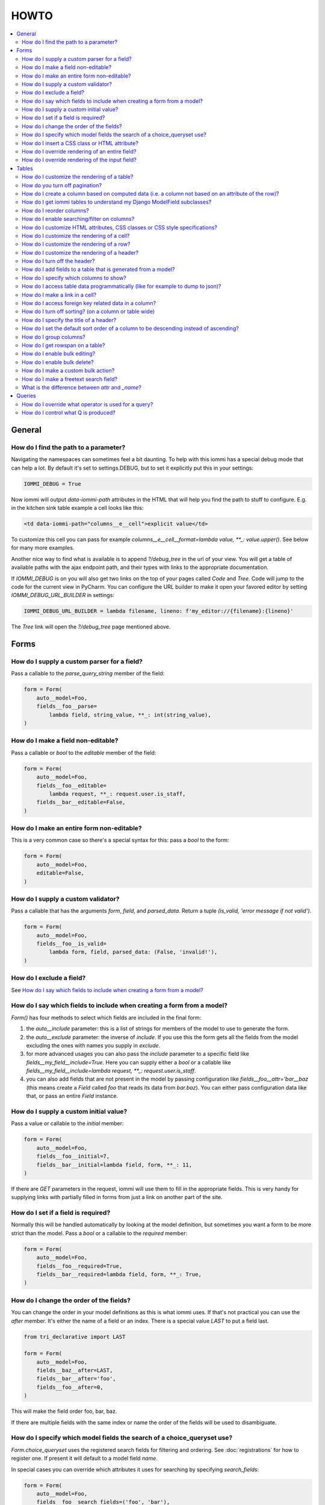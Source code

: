HOWTO
=====

.. contents::
    :local:

General
-------


How do I find the path to a parameter?
~~~~~~~~~~~~~~~~~~~~~~~~~~~~~~~~~~~~~~

Navigating the namespaces can sometimes feel a bit daunting. To help with
this iommi has a special debug mode that can help a lot. By default it's
set to settings.DEBUG, but to set it explicitly put this in your settings:

.. code:: python

    IOMMI_DEBUG = True

Now iommi will output `data-iommi-path` attributes in the HTML that will
help you find the path to stuff to configure. E.g. in the kitchen
sink table example a cell looks like this:

.. code:: html

    <td data-iommi-path="columns__e__cell">explicit value</td>

To customize this cell you can pass for example
`columns__e__cell__format=lambda value, **_: value.upper()`. See below for
many more examples.

Another nice way to find what is available is to append `?/debug_tree` in the
url of your view. You will get a table of available paths with the ajax
endpoint path, and their types with links to the appropriate documentation.


If `IOMMI_DEBUG` is on you will also get two links on the top of your pages
called `Code` and `Tree`. Code will jump to the code for the current view
in PyCharm. You can configure the URL builder to make it open your favored
editor by setting `IOMMI_DEBUG_URL_BUILDER` in settings:

.. code:: python

    IOMMI_DEBUG_URL_BUILDER = lambda filename, lineno: f'my_editor://{filename}:{lineno}'

The `Tree` link will open the `?/debug_tree` page mentioned above.


Forms
-----

How do I supply a custom parser for a field?
~~~~~~~~~~~~~~~~~~~~~~~~~~~~~~~~~~~~~~~~~~~~

Pass a callable to the `parse_query_string` member of the field:

.. code:: python

    form = Form(
        auto__model=Foo,
        fields__foo__parse=
            lambda field, string_value, **_: int(string_value),
    )

How do I make a field non-editable?
~~~~~~~~~~~~~~~~~~~~~~~~~~~~~~~~~~~

Pass a callable or `bool` to the `editable` member of the field:

.. code:: python

    form = Form(
        auto__model=Foo,
        fields__foo__editable=
            lambda request, **_: request.user.is_staff,
        fields__bar__editable=False,
    )

How do I make an entire form non-editable?
~~~~~~~~~~~~~~~~~~~~~~~~~~~~~~~~~~~~~~~~~~

This is a very common case so there's a special syntax for this: pass a `bool` to the form:

.. code:: python

    form = Form(
        auto__model=Foo,
        editable=False,
    )

How do I supply a custom validator?
~~~~~~~~~~~~~~~~~~~~~~~~~~~~~~~~~~~

Pass a callable that has the arguments `form`, `field`, and `parsed_data`. Return a tuple `(is_valid, 'error message if not valid')`.

.. code:: python

    form = Form(
        auto__model=Foo,
        fields__foo__is_valid=
            lambda form, field, parsed_data: (False, 'invalid!'),
    )

How do I exclude a field?
~~~~~~~~~~~~~~~~~~~~~~~~~

See `How do I say which fields to include when creating a form from a model?`_

How do I say which fields to include when creating a form from a model?
~~~~~~~~~~~~~~~~~~~~~~~~~~~~~~~~~~~~~~~~~~~~~~~~~~~~~~~~~~~~~~~~~~~~~~~

`Form()` has four methods to select which fields are included in the final form:

1. the `auto__include` parameter: this is a list of strings for members of the model to use to generate the form.
2. the `auto__exclude` parameter: the inverse of `include`. If you use this the form gets all the fields from the model excluding the ones with names you supply in `exclude`.
3. for more advanced usages you can also pass the `include` parameter to a specific field like `fields__my_field__include=True`. Here you can supply either a `bool` or a callable like `fields__my_field__include=lambda request, **_: request.user.is_staff`.
4. you can also add fields that are not present in the model by passing configuration like `fields__foo__attr='bar__baz` (this means create a `Field` called `foo` that reads its data from `bar.baz`). You can either pass configuration data like that, or pass an entire `Field` instance.


How do I supply a custom initial value?
~~~~~~~~~~~~~~~~~~~~~~~~~~~~~~~~~~~~~~~

Pass a value or callable to the `initial` member:

.. code:: python

    form = Form(
        auto__model=Foo,
        fields__foo__initial=7,
        fields__bar__initial=lambda field, form, **_: 11,
    )

If there are `GET` parameters in the request, iommi will use them to fill in the appropriate fields. This is very handy for supplying links with partially filled in forms from just a link on another part of the site.


How do I set if a field is required?
~~~~~~~~~~~~~~~~~~~~~~~~~~~~~~~~~~~~
Normally this will be handled automatically by looking at the model definition, but sometimes you want a form to be more strict than the model. Pass a `bool` or a callable to the `required` member:

.. code:: python

    form = Form(
        auto__model=Foo,
        fields__foo__required=True,
        fields__bar__required=lambda field, form, **_: True,
    )



How do I change the order of the fields?
~~~~~~~~~~~~~~~~~~~~~~~~~~~~~~~~~~~~~~~~

You can change the order in your model definitions as this is what iommi uses. If that's not practical you can use the `after` member. It's either the name of a field or an index. There is a special value `LAST` to put a field last.

.. code:: python

    from tri_declarative import LAST

    form = Form(
        auto__model=Foo,
        fields__baz__after=LAST,
        fields__bar__after='foo',
        fields__foo__after=0,
    )

This will make the field order foo, bar, baz.

If there are multiple fields with the same index or name the order of the fields will be used to disambiguate.


How do I specify which model fields the search of a choice_queryset use?
~~~~~~~~~~~~~~~~~~~~~~~~~~~~~~~~~~~~~~~~~~~~~~~~~~~~~~~~~~~~~~~~~~~~~~~~

`Form.choice_queryset` uses the registered search fields for filtering and ordering.
See :doc:`registrations` for how to register one. If present it will default
to a model field `name`.


In special cases you can override which attributes it uses for
searching by specifying `search_fields`:

.. code:: python

    form = Form(
        auto__model=Foo,
        fields__foo__search_fields=('foo', 'bar'),
    )

This last method is discouraged though, because it might mean searching for the
same type of model behaves differently in different parts of your application.


How do I insert a CSS class or HTML attribute?
~~~~~~~~~~~~~~~~~~~~~~~~~~~~~~~~~~~~~~~~~~~~~~

See :doc:`Attrs`.


How do I override rendering of an entire field?
~~~~~~~~~~~~~~~~~~~~~~~~~~~~~~~~~~~~~~~~~~~~~~~

Pass a template name or a `Template` object:

.. code:: python

    form = Form(
        auto__model=Foo,
        fields__bar__template='my_template.html',
    )

.. code:: python

    form = Form(
        auto__model=Foo,
        fields__bar__template=Template('{{ field.attrs }}'),
    )


How do I override rendering of the input field?
~~~~~~~~~~~~~~~~~~~~~~~~~~~~~~~~~~~~~~~~~~~~~~~


Pass a template name or a `Template` object to the `input` namespace:

.. code:: python

    form = Form(
        auto__model=Foo,
        fields__bar__input__template='my_template.html',
    )

.. code:: python

    form = Form(
        auto__model=Foo,
        fields__bar__input__template=Template('{{ field.attrs }}'),
    )

Tables
------


How do I customize the rendering of a table?
~~~~~~~~~~~~~~~~~~~~~~~~~~~~~~~~~~~~~~~~~~~~

Table rendering can be customized on multiple levels. You pass a template with the `template` argument, which
is either a template name or a `Template` object.

Customize the HTML attributes of the table tag via the `attrs` argument. See attrs_.

To customize the row, see `How do I customize the rendering of a row?`_

To customize the cell, see `How do I customize the rendering of a cell?`_


How do you turn off pagination?
~~~~~~~~~~~~~~~~~~~~~~~~~~~~~~~

Specify `page_size=None`:

.. code:: python

    Table(
        auto__model=Foo,
        page_size=None,
    )

.. code:: python

    class MyTable(Table):
        a = Column()

        class Meta:
            page_size = None


.. _How do I create a column based on computed data?:

How do I create a column based on computed data (i.e. a column not based on an attribute of the row)?
~~~~~~~~~~~~~~~~~~~~~~~~~~~~~~~~~~~~~~~~~~~~~~~~~~~~~~~~~~~~~~~~~~~~~~~~~~~~~~~~~~~~~~~~~~~~~~~~~~~~~

Let's say we have a model like this:

.. code:: python

    class Foo(models.Model):
        value = models.IntegerField()

And we want a computed column `square` that is the square of the value, then we can do:

.. code:: python

    Table(
        auto__model=Foo,
        column__square=Column(
            # computed value:
            cell__value=lambda row, **_: row.value * row.value,
        )
    )

or we could do:

.. code:: python

    Table(
        auto__model=Foo,
        column__square=Column(
            attr='value',
            cell__format=lambda value, **: value * value,
        )

This only affects the formatting when we render the cell value. Which might make more sense depending on your situation but for the simple case like we have here the two are equivalent.

How do I get iommi tables to understand my Django ModelField subclasses?
~~~~~~~~~~~~~~~~~~~~~~~~~~~~~~~~~~~~~~~~~~~~~~~~~~~~~~~~~~~~~~~~~~~~~~~~

See :doc:`registrations`.

How do I reorder columns?
~~~~~~~~~~~~~~~~~~~~~~~~~

By default the columns come in the order defined so if you have an explicit table defined, just move them around there. If the table is generated from a model definition, you can also move them in the model definition if you like, but that might not be a good idea. So to handle this case we can set the ordering on a column by giving it the `after` argument. Let's start with a simple model:

.. code:: python

    class Foo(models.Model):
        a = models.IntegerField()
        b = models.IntegerField()
        c = models.IntegerField()

If we just do `Table(auto__model=Foo)` we'll get the columns in the order a, b, c. But let's say I want to put c first, then we can pass it the `after` value `-1`:

.. code:: python

    Table(auto__model=Foo, columns__c__after=-1)

`-1` means the first, other numbers mean index. We can also put columns after another named column like so:

.. code:: python

    Table(auto__model=Foo, columns__c__after='a')

this will put the columns in the order a, c, b.

There is a special value `LAST` (import from `tri_declarative`) to put something last in a list.

How do I enable searching/filter on columns?
~~~~~~~~~~~~~~~~~~~~~~~~~~~~~~~~~~~~~~~~~~~~

Pass the value `filter__include=True` to the column, to enable searching
in the advanced query language.

.. code:: python

    Table(
        auto__model=Foo,
        columns__a__filter__include=True,
    )

The `query` namespace here is used to configure a :doc:`Filter` so you can
configure the behavior of the searching by passing parameters here.

The `filter__field` namespace is used to configure the :doc:`Field`, so here you
can pass any argument to `Field` here to customize it.

If you just want to have the filter available in the advanced query language,
you can turn off the field in the generated form by passing
`filter__field__include=False`:

.. _attrs:

How do I customize HTML attributes, CSS classes or CSS style specifications?
~~~~~~~~~~~~~~~~~~~~~~~~~~~~~~~~~~~~~~~~~~~~~~~~~~~~~~~~~~~~~~~~~~~~~~~~~~~~

The `attrs` namespace has special handling to make it easy to customize. There are three main cases:

First the straight forward case where a key/value pair is rendered in the output:

.. code:: python

    >>> render_attrs(Namespace(foo='bar'))
    ' foo="bar"'

Then there's a special handling for CSS classes:

.. code:: python

    >>> render_attrs(Namespace(class__foo=True, class__bar=True))
    ' class="bar foo"'

Note that the class names are sorted alphabetically on render.

Lastly there is the special handling of `style`:

.. code:: python

    >>> render_attrs(Namespace(style__font='Arial'))
    ' style="font: Arial"'

If you need to add a style with `-` in the name you have to do this:


.. code:: python

    >>> render_attrs(Namespace(**{'style__font-family': 'sans-serif'}))
    ' style="font-family: sans-serif"'


Everything together:

.. code:: python

    >>> render_attrs(
    ...     Namespace(
    ...         foo='bar',
    ...         class__foo=True,
    ...         class__bar=True,
    ...         style__font='Arial',
    ...         **{'style__font-family': 'serif'}
    ...     )
    ... )
    ' class="bar foo" foo="bar" style="font-family: serif; font: Arial"'

How do I customize the rendering of a cell?
~~~~~~~~~~~~~~~~~~~~~~~~~~~~~~~~~~~~~~~~~~~

You can customize the :doc:`Cell` rendering in several ways:

- You can modify the html attributes via `cell__attrs`. See the question on attrs_

- Use `cell__template` to specify a template. You can give a string and it will be interpreted as a template name, or you can pass a `Template` object.

- Pass a url (or callable that returns a url) to `cell__url` to make the cell a link.

How do I customize the rendering of a row?
~~~~~~~~~~~~~~~~~~~~~~~~~~~~~~~~~~~~~~~~~~

You can customize the row rendering in two ways:

- You can modify the html attributes via `row__attrs`. See the question on attrs_

- Use `row__template` to specify a template. You can give a string and it will be interpreted as a template name, or you can pass a `Template` object.

In templates you can access the raw row via `row`. This would typically be one of your model objects. You can also access the cells of the table via `cells`. A naive template for a row would be `<tr>{% for cell in cells %}<td>{{ cell }}{% endfor %}</tr>`. You can access specific cells by their column names like `{{ cells.artist }}`.

To customize the cell, see `How do I customize the rendering of a cell?`_

How do I customize the rendering of a header?
~~~~~~~~~~~~~~~~~~~~~~~~~~~~~~~~~~~~~~~~~~~~~

You can customize headers in two ways:

- You can modify the html attributes via `header__attrs`. See the question on attrs_

- Use `header__template` to specify a template. You can give a string and it will be interpreted as a template name, or you can pass a `Template` object. The default is `iommi/table/table_header_rows.html`.

How do I turn off the header?
~~~~~~~~~~~~~~~~~~~~~~~~~~~~~

Set `header_template` to `None`.

How do I add fields to a table that is generated from a model?
~~~~~~~~~~~~~~~~~~~~~~~~~~~~~~~~~~~~~~~~~~~~~~~~~~~~~~~~~~~~~~

See the question `How do I create a column based on computed data?`_

How do I specify which columns to show?
~~~~~~~~~~~~~~~~~~~~~~~~~~~~~~~~~~~~~~~

Just pass `include=False` to hide the column or `include=True` to show it. By default columns are shown, except the primary key column that is by default hidden. You can also pass a callable here like so:

.. code:: python

    Table(
        auto__model=Foo,
        columns__a__include=
            lambda request, **_: request.GET.get('some_parameter') == 'hello!',
    )

This will show the column `a` only if the GET parameter `some_parameter` is set to `hello!`.

To be more precise, `include` turns off the entire column. Sometimes you want to have the searching turned on, but disable the rendering of the column. To do this use the `render_column` parameter instead.

How do I access table data programmatically (like for example to dump to json)?
~~~~~~~~~~~~~~~~~~~~~~~~~~~~~~~~~~~~~~~~~~~~~~~~~~~~~~~~~~~~~~~~~~~~~~~~~~~~~~~

Here's a simple example that prints a table to stdout:

.. code:: python

    for row in table:
        for cell in row:
            print(cell.render_formatted(), end='')
        print()

How do I make a link in a cell?
~~~~~~~~~~~~~~~~~~~~~~~~~~~~~~~

This is such a common case that there's a special case for it: pass the `url` and `url_title` parameters:

.. code:: python

    Column(
        name='foo',
        url='http://example.com',
        url_title='go to example',
    )

How do I access foreign key related data in a column?
~~~~~~~~~~~~~~~~~~~~~~~~~~~~~~~~~~~~~~~~~~~~~~~~~~~~~

Let's say we have two models:

.. code:: python

    class Foo(models.Model):
        a = models.IntegerField()

    class Bar(models.Model):
        b = models.IntegerField()
        c = models.ForeignKey(Foo)

we can build a table of `Bar` that shows the data of `a` like this:

.. code:: python

    Table(
        auto__model=Bar,
        columns__a__attr='c__a',
    )

How do I turn off sorting? (on a column or table wide)
~~~~~~~~~~~~~~~~~~~~~~~~~~~~~~~~~~~~~~~~~~~~~~~~~~~~~~

To turn off column on a column pass it `sortable=False` (you can also use a lambda here!):

.. code:: python

    Table(
        auto__model=Foo,
        columns__a__sortable=False,
    )

and to turn it off on the entire table:

.. code:: python

    Table(
        auto__model=Foo,
        sortable=False,
    )

How do I specify the title of a header?
~~~~~~~~~~~~~~~~~~~~~~~~~~~~~~~~~~~~~~~

The `display_name` property of a column is displayed in the header.

.. code:: python

    Table(
        auto__model=Foo,
        columns__a__display_name='header title',
    )

How do I set the default sort order of a column to be descending instead of ascending?
~~~~~~~~~~~~~~~~~~~~~~~~~~~~~~~~~~~~~~~~~~~~~~~~~~~~~~~~~~~~~~~~~~~~~~~~~~~~~~~~~~~~~~

.. code:: python

    Table(
        auto__model=Foo,
        columns__a__sort_default_desc=True,  # or a lambda!
    )


How do I group columns?
~~~~~~~~~~~~~~~~~~~~~~~

.. code:: python

    Table(
        auto__model=Foo,
        columns__a__group='foo',
        columns__b__group='foo',
    )

The grouping only works if the columns are next to each other, otherwise you'll get multiple groups. The groups are rendered by default as a second header row above the normal header row with colspans to group the headers.


How do I get rowspan on a table?
~~~~~~~~~~~~~~~~~~~~~~~~~~~~~~~~

You can manually set the rowspan attribute via `row__attrs__rowspan` but this is tricky to get right because you also have to hide the cells that are "overwritten" by the rowspan. We supply a simpler method: `auto_rowspan`. It automatically makes sure the rowspan count is correct and the cells are hidden. It works by checking if the value of the cell is the same, and then it becomes part of the rowspan.

.. code:: python

    Table(
        auto__model=Foo,
        columns__a__auto_rowspan=True,
    )


How do I enable bulk editing?
~~~~~~~~~~~~~~~~~~~~~~~~~~~~~

Editing multiple items at a time is easy in iommi with the built in bulk
editing. Enable it for a columns by passing `bulk__include=True`:

.. code:: python

    Table(
        auto__model=Foo,
        columns__select__include=True,
        columns__a__bulk__include=True,
    )

The bulk namespace here is used to configure a `Field` for the GUI so you
can pass any parameter you can pass to `Field` there to customize the
behavior and look of the bulk editing for the column.

You also need to enable the select column, otherwise you can't select
the columns you want to bulk edit.


How do I enable bulk delete?
~~~~~~~~~~~~~~~~~~~~~~~~~~~~~

.. code:: python

    Table(
        auto__model=Foo,
        columns__select__include=True,
        bulk__actions__delete__include=True,
    )

To enable the bulk delete, enable the `delete` action.

You also need to enable the select column, otherwise you can't select
the columns you want to delete.


How do I make a custom bulk action?
~~~~~~~~~~~~~~~~~~~~~~~~~~~~~~~~~~~~~~

You need to first show the select column by passing
`columns__select__include=True`, then define a submit `Action` with a post
handler:

.. code:: python
    def my_action_post_handler(table, request, **_):
        queryset = table.bulk_queryset()
        queryset.update(spiral='architect')
        return HttpResponseRedirect(request.META['HTTP_REFERER'])

    Table(
        auto__model=Foo,
        columns__select__include=True,
        bulk__actions__my_action=Action.submit(
            post_handler=my_action_post_handler,
        )
    )


How do I make a freetext search field?
~~~~~~~~~~~~~~~~~~~~~~~~~~~~~~~~~~~~~~

If you want to filter based on a freetext query on one or more columns we've got a nice little feature for this:

.. code:: python

    Table(
        auto__model=Foo,
        columns__a__filter__freetext=True,
        columns__b__filter__freetext=True,
    )

(You don't need to enable querying with `columns__b__filter__include=True` first)


What is the difference between `attr` and `_name`?
~~~~~~~~~~~~~~~~~~~~~~~~~~~~~~~~~~~~~~~~~~~~~~~~~~

`attr` is the attribute path of the value iommi reads from a row. In the simple case it's just the attribute name, but if you want to read the attribute of an attribute you can use `__`-separated paths for this: `attr='foo__bar'` is functionally equivalent to `cell__value=lambda row, **_: row.foo.bar`. Set `attr` to `None` to not read any attribute from the row.

`_name` is the name used internally. By default `attr` is set to the value of `_name`. This name is used when accessing the column from `Table.columns` and it's the name used in the GET parameter to sort by that column. This is a required field.


Queries
-------

How do I override what operator is used for a query?
~~~~~~~~~~~~~~~~~~~~~~~~~~~~~~~~~~~~~~~~~~~~~~~~~~~~

The member `query_operator_to_q_operator` for `Filter` is used to convert from e.g. `:`
to `icontains`. You can specify another callable here:

.. code:: python

    Table(
        auto__model=Song,
        columns__album__filter__query_operator_to_q_operator=lambda op: 'exact',
    )

The above will force the album name to always be looked up with case
sensitive match even if the user types `album<Paranoid` in the
advanced query language. Use this feature with caution!

See also `How do I control what Q is produced?`_

How do I control what Q is produced?
~~~~~~~~~~~~~~~~~~~~~~~~~~~~~~~~~~~~

For more advanced customization you can use `value_to_q`. It is a
callable that takes `filter, op, value_string_or_f` and returns a
`Q` object. The default handles `__`, different operators, negation
and special handling of when the user searches for `null`.
